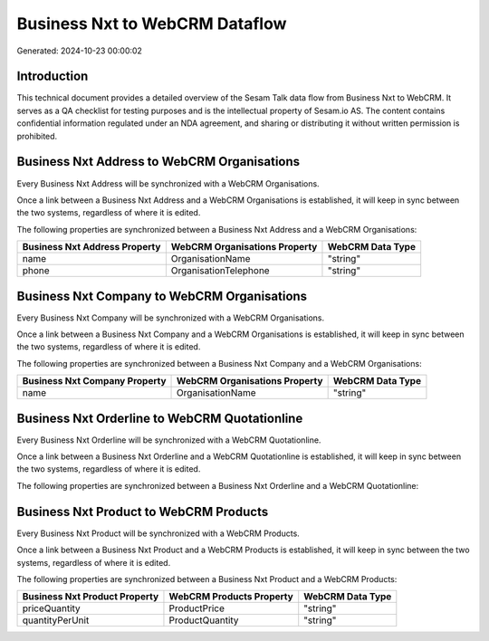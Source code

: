 ===============================
Business Nxt to WebCRM Dataflow
===============================

Generated: 2024-10-23 00:00:02

Introduction
------------

This technical document provides a detailed overview of the Sesam Talk data flow from Business Nxt to WebCRM. It serves as a QA checklist for testing purposes and is the intellectual property of Sesam.io AS. The content contains confidential information regulated under an NDA agreement, and sharing or distributing it without written permission is prohibited.

Business Nxt Address to WebCRM Organisations
--------------------------------------------
Every Business Nxt Address will be synchronized with a WebCRM Organisations.

Once a link between a Business Nxt Address and a WebCRM Organisations is established, it will keep in sync between the two systems, regardless of where it is edited.

The following properties are synchronized between a Business Nxt Address and a WebCRM Organisations:

.. list-table::
   :header-rows: 1

   * - Business Nxt Address Property
     - WebCRM Organisations Property
     - WebCRM Data Type
   * - name
     - OrganisationName
     - "string"
   * - phone
     - OrganisationTelephone
     - "string"


Business Nxt Company to WebCRM Organisations
--------------------------------------------
Every Business Nxt Company will be synchronized with a WebCRM Organisations.

Once a link between a Business Nxt Company and a WebCRM Organisations is established, it will keep in sync between the two systems, regardless of where it is edited.

The following properties are synchronized between a Business Nxt Company and a WebCRM Organisations:

.. list-table::
   :header-rows: 1

   * - Business Nxt Company Property
     - WebCRM Organisations Property
     - WebCRM Data Type
   * - name
     - OrganisationName
     - "string"


Business Nxt Orderline to WebCRM Quotationline
----------------------------------------------
Every Business Nxt Orderline will be synchronized with a WebCRM Quotationline.

Once a link between a Business Nxt Orderline and a WebCRM Quotationline is established, it will keep in sync between the two systems, regardless of where it is edited.

The following properties are synchronized between a Business Nxt Orderline and a WebCRM Quotationline:

.. list-table::
   :header-rows: 1

   * - Business Nxt Orderline Property
     - WebCRM Quotationline Property
     - WebCRM Data Type


Business Nxt Product to WebCRM Products
---------------------------------------
Every Business Nxt Product will be synchronized with a WebCRM Products.

Once a link between a Business Nxt Product and a WebCRM Products is established, it will keep in sync between the two systems, regardless of where it is edited.

The following properties are synchronized between a Business Nxt Product and a WebCRM Products:

.. list-table::
   :header-rows: 1

   * - Business Nxt Product Property
     - WebCRM Products Property
     - WebCRM Data Type
   * - priceQuantity
     - ProductPrice
     - "string"
   * - quantityPerUnit
     - ProductQuantity
     - "string"

